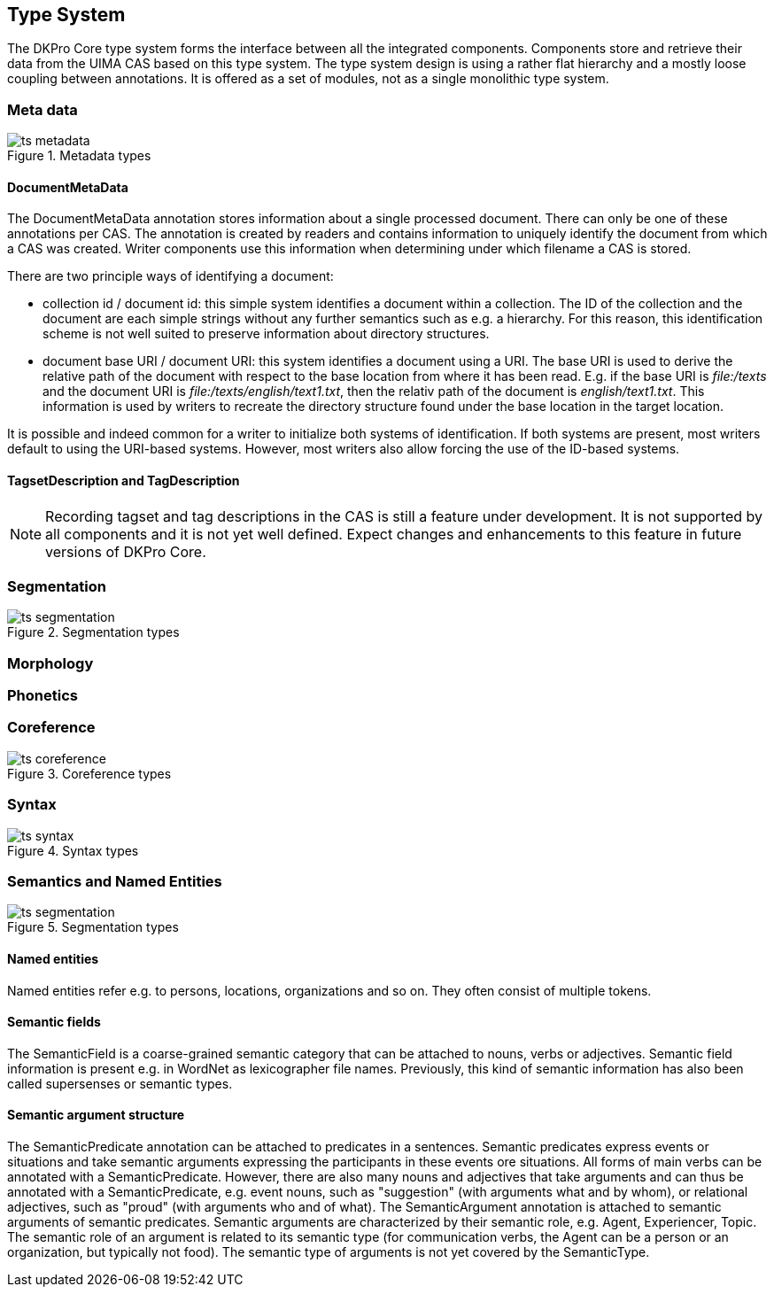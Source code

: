 // Copyright 2013
// Ubiquitous Knowledge Processing (UKP) Lab
// Technische Universität Darmstadt
// 
// Licensed under the Apache License, Version 2.0 (the "License");
// you may not use this file except in compliance with the License.
// You may obtain a copy of the License at
// 
// http://www.apache.org/licenses/LICENSE-2.0
// 
// Unless required by applicable law or agreed to in writing, software
// distributed under the License is distributed on an "AS IS" BASIS,
// WITHOUT WARRANTIES OR CONDITIONS OF ANY KIND, either express or implied.
// See the License for the specific language governing permissions and
// limitations under the License.

[[sect_typesystem]]

== Type System

The DKPro Core type system forms the interface between all the integrated components.
Components store and retrieve their data from the UIMA CAS based on this type system. The
type system design is using a rather flat hierarchy and a mostly loose coupling between
annotations. It is offered as a set of modules, not as a single monolithic type system. 



=== Meta data

.Metadata types
image::ts_metadata.png[align="center"]

// FIXME: Describe TagDescription and TagsetDescription



==== DocumentMetaData

The DocumentMetaData annotation stores information about a single processed
document. There can only be one of these annotations per CAS. The annotation is
created by readers and contains information to uniquely identify the document from
which a CAS was created. Writer components use this information when determining
under which filename a CAS is stored.

There are two principle ways of identifying a document:

* collection id / document id: this simple system identifies a document
  within a collection. The ID of the collection and the document are each
  simple strings without any further semantics such as e.g. a hierarchy. For
  this reason, this identification scheme is not well suited to preserve
  information about directory structures.


* document base URI / document URI: this system identifies a document using
  a URI. The base URI is used to derive the relative path of the document with
  respect to the base location from where it has been read. E.g. if the base
  URI is __file:/texts__ and the document URI is __file:/texts/english/text1.txt__, then the relativ
  path of the document is __english/text1.txt__. This
  information is used by writers to recreate the directory structure found
  under the base location in the target location.

It is possible and indeed common for a writer to initialize both systems of
identification. If both systems are present, most writers default to using the
URI-based systems. However, most writers also allow forcing the use of the ID-based
systems.



==== TagsetDescription and TagDescription


[NOTE]
====
Recording tagset and tag descriptions in the CAS is still a feature under
development. It is not supported by all components and it is not yet well
defined. Expect changes and enhancements to this feature in future versions of
DKPro Core. 
====


// FIXME



=== Segmentation

.Segmentation types
image::ts_segmentation.png[align="center"]

// FIXME: Describe Sentence &amp; Token
// FIXME: Describe Document, Heading, and Paragraph
// FIXME: Describe Compound, Split, CompoundPart, and LinkingMorpheme



=== Morphology





=== Phonetics





=== Coreference

.Coreference types
image::ts_coreference.png[align="center"]



=== Syntax

.Syntax types
image::ts_syntax.png[align="center"]



=== Semantics and Named Entities

.Segmentation types
image::ts_segmentation.png[align="center"]


==== Named entities

Named entities refer e.g. to persons, locations, organizations and so on. They often
consist of multiple tokens. 


==== Semantic fields

The SemanticField is a coarse-grained semantic category that can be attached to
nouns, verbs or adjectives. Semantic field information is present e.g. in WordNet as
lexicographer file names. Previously, this kind of semantic information has also
been called supersenses or semantic types.


==== Semantic argument structure

The SemanticPredicate annotation can be attached to predicates in a sentences.
Semantic predicates express events or situations and take semantic arguments
expressing the participants in these events ore situations. All forms of main verbs
can be annotated with a SemanticPredicate. However, there are also many nouns and
adjectives that take arguments and can thus be annotated with a SemanticPredicate,
e.g. event nouns, such as "suggestion" (with arguments what and by whom), or
relational adjectives, such as "proud" (with arguments who and of what). The
SemanticArgument annotation is attached to semantic arguments of semantic
predicates. Semantic arguments are characterized by their semantic role, e.g. Agent,
Experiencer, Topic. The semantic role of an argument is related to its semantic type
(for communication verbs, the Agent can be a person or an organization, but
typically not food). The semantic type of arguments is not yet covered by the
SemanticType.

